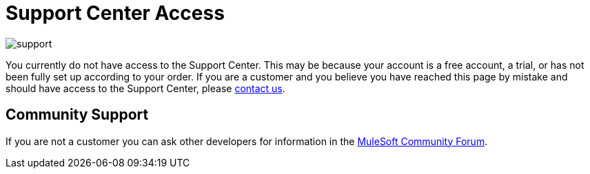 = Support Center Access

image:support-logo.png[support]

You currently do not have access to the Support Center. This may be because your account is a free account, a trial, or has not been fully set up according to your order. If you are a customer and you believe you have reached this page by mistake and should have access to the Support Center, please mailto:info@mulesoft.com[contact us].

== Community Support

If you are not a customer you can ask other developers for information in the link:http://forums.mulesoft.com[MuleSoft Community Forum].
